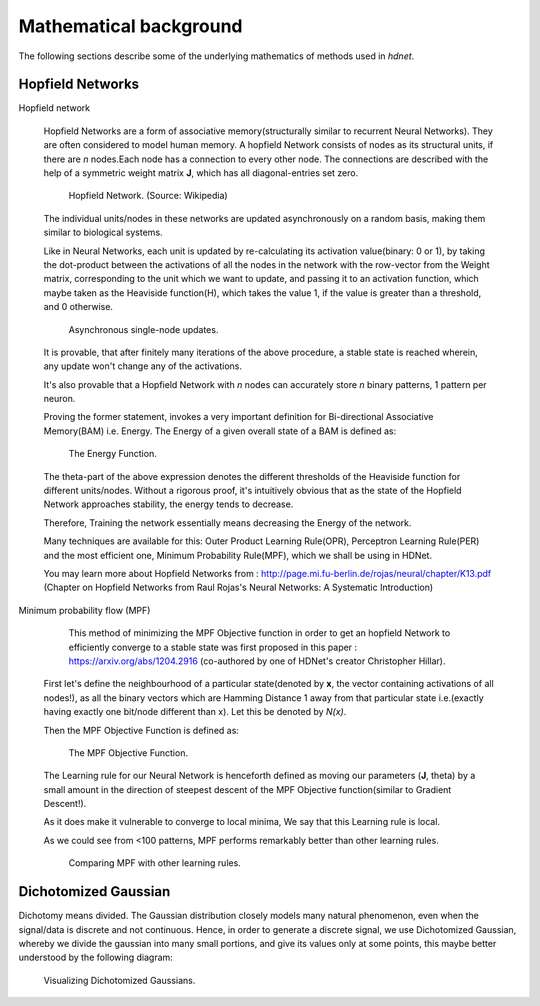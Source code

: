 .. _section-mathematical-background:

Mathematical background
=======================

The following sections describe some of the underlying mathematics of methods
used in `hdnet`.


.. _section-mathematical-background-hopfield:

Hopfield Networks
-----------------

Hopfield network

    Hopfield Networks are a form of associative memory(structurally similar to
    recurrent Neural Networks). They are often considered to model human memory.
    A hopfield Network consists of nodes as its structural units, if there are
    *n* nodes.Each node has a connection to every other node. The connections
    are described with the help of a symmetric weight matrix **J**, which
    has all diagonal-entries set zero.

    .. figure:: /figures/Hopfield-net-vector.svg.png
        :width: 33%
        :align: center

       Hopfield Network. (Source: Wikipedia)

    The individual units/nodes in these networks are updated asynchronously on
    a random basis, making them similar to biological systems.

    Like in Neural Networks, each unit is updated by re-calculating its activation
    value(binary: 0 or 1), by taking the dot-product between the activations of
    all the nodes in the network with the row-vector from the Weight matrix,
    corresponding to the unit which we want to update, and passing it to an
    activation function, which maybe taken as the Heaviside function(H), which
    takes the value 1, if the value is greater than a threshold, and 0 otherwise.

    .. figure:: /figures/single_node_update.png
        :width: 33%
        :align: center

       Asynchronous single-node updates.



    It is provable, that after finitely many iterations of the above procedure,
    a stable state is reached wherein, any update won't change any of the
    activations.

    It's also provable that a Hopfield Network with *n* nodes can accurately store
    *n* binary patterns, 1 pattern per neuron.

    Proving the former statement, invokes a very important definition for
    Bi-directional Associative Memory(BAM) i.e. Energy. The Energy of a given
    overall state of a BAM is defined as:

    .. figure:: /figures/energy.png
        :width: 33%
        :align: center

       The Energy Function.

    The theta-part of the above expression denotes the different thresholds of the
    Heaviside function for different units/nodes.
    Without a rigorous proof, it's intuitively obvious that as the state of the
    Hopfield Network approaches stability, the energy tends to decrease.

    Therefore, Training the network essentially means decreasing the Energy of
    the network.


    Many techniques are available for this: Outer Product Learning Rule(OPR),
    Perceptron Learning Rule(PER) and the most efficient one, Minimum
    Probability Rule(MPF), which we shall be using in HDNet.

    You may learn more about Hopfield Networks from :
    http://page.mi.fu-berlin.de/rojas/neural/chapter/K13.pdf
    (Chapter on Hopfield Networks from Raul Rojas's Neural Networks: A Systematic
    Introduction)


Minimum probability flow (MPF)

    This method of minimizing the MPF Objective function in order to get an hopfield
    Network to efficiently converge to a stable state was first proposed in this
    paper : https://arxiv.org/abs/1204.2916 (co-authored by one of HDNet's creator
    Christopher Hillar).

   First let's define the neighbourhood of a particular state(denoted by **x**, the
   vector containing activations of all nodes!), as all the binary vectors which
   are Hamming Distance 1 away from that particular state i.e.(exactly having
   exactly one bit/node different than x). Let this be denoted by *N(x)*.

   Then the MPF Objective Function is defined as:

   .. figure:: /figures/objective_func.png
       :width: 33%
       :align: center

      The MPF Objective Function.

   The Learning rule for our Neural Network is henceforth defined as moving our
   parameters (**J**, theta) by a small amount in the direction of steepest
   descent of the MPF Objective function(similar to Gradient Descent!).

   As it does make it vulnerable to converge to local minima, We say that
   this Learning rule is local.

   As we could see from <100 patterns, MPF performs remarkably better than other
   learning rules.

   .. figure:: /figures/learning_curves.png
       :width: 33%
       :align: center

      Comparing MPF with other learning rules.

.. _section-mathematical-background-dichotomized:

Dichotomized Gaussian
---------------------

Dichotomy means divided. The Gaussian distribution closely models many natural
phenomenon, even when the signal/data is discrete and not continuous. Hence, in
order to generate a discrete signal, we use Dichotomized Gaussian, whereby we
divide the gaussian into many small portions, and give its values only at some
points, this maybe better understood by the following diagram:

.. figure:: /figures/dichomgauss.png
    :width: 33%
    :align: center

   Visualizing Dichotomized Gaussians.
